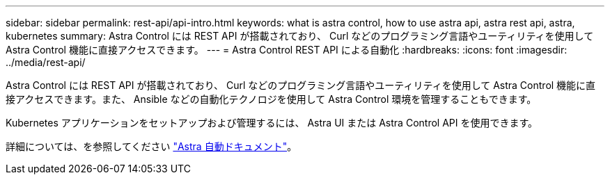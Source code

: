 ---
sidebar: sidebar 
permalink: rest-api/api-intro.html 
keywords: what is astra control, how to use astra api, astra rest api, astra, kubernetes 
summary: Astra Control には REST API が搭載されており、 Curl などのプログラミング言語やユーティリティを使用して Astra Control 機能に直接アクセスできます。 
---
= Astra Control REST API による自動化
:hardbreaks:
:icons: font
:imagesdir: ../media/rest-api/


Astra Control には REST API が搭載されており、 Curl などのプログラミング言語やユーティリティを使用して Astra Control 機能に直接アクセスできます。また、 Ansible などの自動化テクノロジを使用して Astra Control 環境を管理することもできます。

Kubernetes アプリケーションをセットアップおよび管理するには、 Astra UI または Astra Control API を使用できます。

詳細については、を参照してください https://docs.netapp.com/us-en/astra-automation-2108/["Astra 自動ドキュメント"^]。
